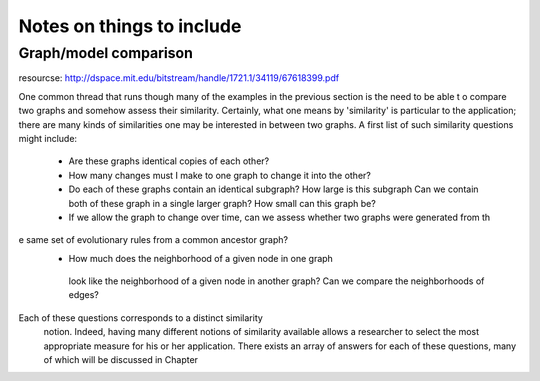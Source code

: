
Notes on things to include
============================

Graph/model comparison
-----------------------

resourcse:  http://dspace.mit.edu/bitstream/handle/1721.1/34119/67618399.pdf

One common thread that runs though many of the examples in the previous section is the need to be able t
o compare two graphs and somehow assess their similarity. Certainly, what one means by 'similarity' is
particular  to the application; there are many kinds of similarities
one may be interested in between two graphs. A first list of such similarity questions might include:

    * Are these graphs identical copies of each other?
    * How many changes must I make to one graph to change it into the other?
    * Do each of these graphs contain an identical     subgraph? How large is this subgraph
      Can we contain both of these graph in a single larger graph? How small can this graph be?
    * If we allow the graph to change over time, can we assess whether two graphs were generated from th
e same set of evolutionary rules from a common ancestor graph?
    * How much does the neighborhood of  a given node in one graph
     look like the neighborhood of     a given
     node in another     graph? Can we compare the neighborhoods
     of edges?
     
Each of these questions corresponds to a distinct similarity
     notion. Indeed, having many different notions
     of similarity
     available allows a researcher to select the most appropriate
     measure for his or her application.
     There exists an array of answers
     for each of these questions, many of which will be discussed
     in Chapter 


